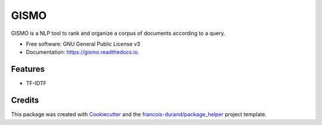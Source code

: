 =====
GISMO
=====


.. image:: https://img.shields.io/pypi/v/gismo.svg
        :target: https://pypi.python.org/pypi/gismo

.. image:: https://img.shields.io/travis/balouf/gismo.svg
        :target: https://travis-ci.org/balouf/gismo

.. image:: https://readthedocs.org/projects/gismo/badge/?version=latest
        :target: https://gismo.readthedocs.io/en/latest/?badge=latest
        :alt: Documentation Status


.. image:: https://codecov.io/gh/balouf/gismo/branch/master/graphs/badge.svg
        :target: https://codecov.io/gh/balouf/gismo/branch/master/graphs/badge
        :alt: Code Coverage





GISMO is a NLP tool to rank and organize a corpus of documents according to a query.


* Free software: GNU General Public License v3
* Documentation: https://gismo.readthedocs.io.


Features
--------

* TF-IDTF

Credits
-------

This package was created with Cookiecutter_ and the `francois-durand/package_helper`_ project template.

.. _Cookiecutter: https://github.com/audreyr/cookiecutter
.. _`francois-durand/package_helper`: https://github.com/francois-durand/package_helper
